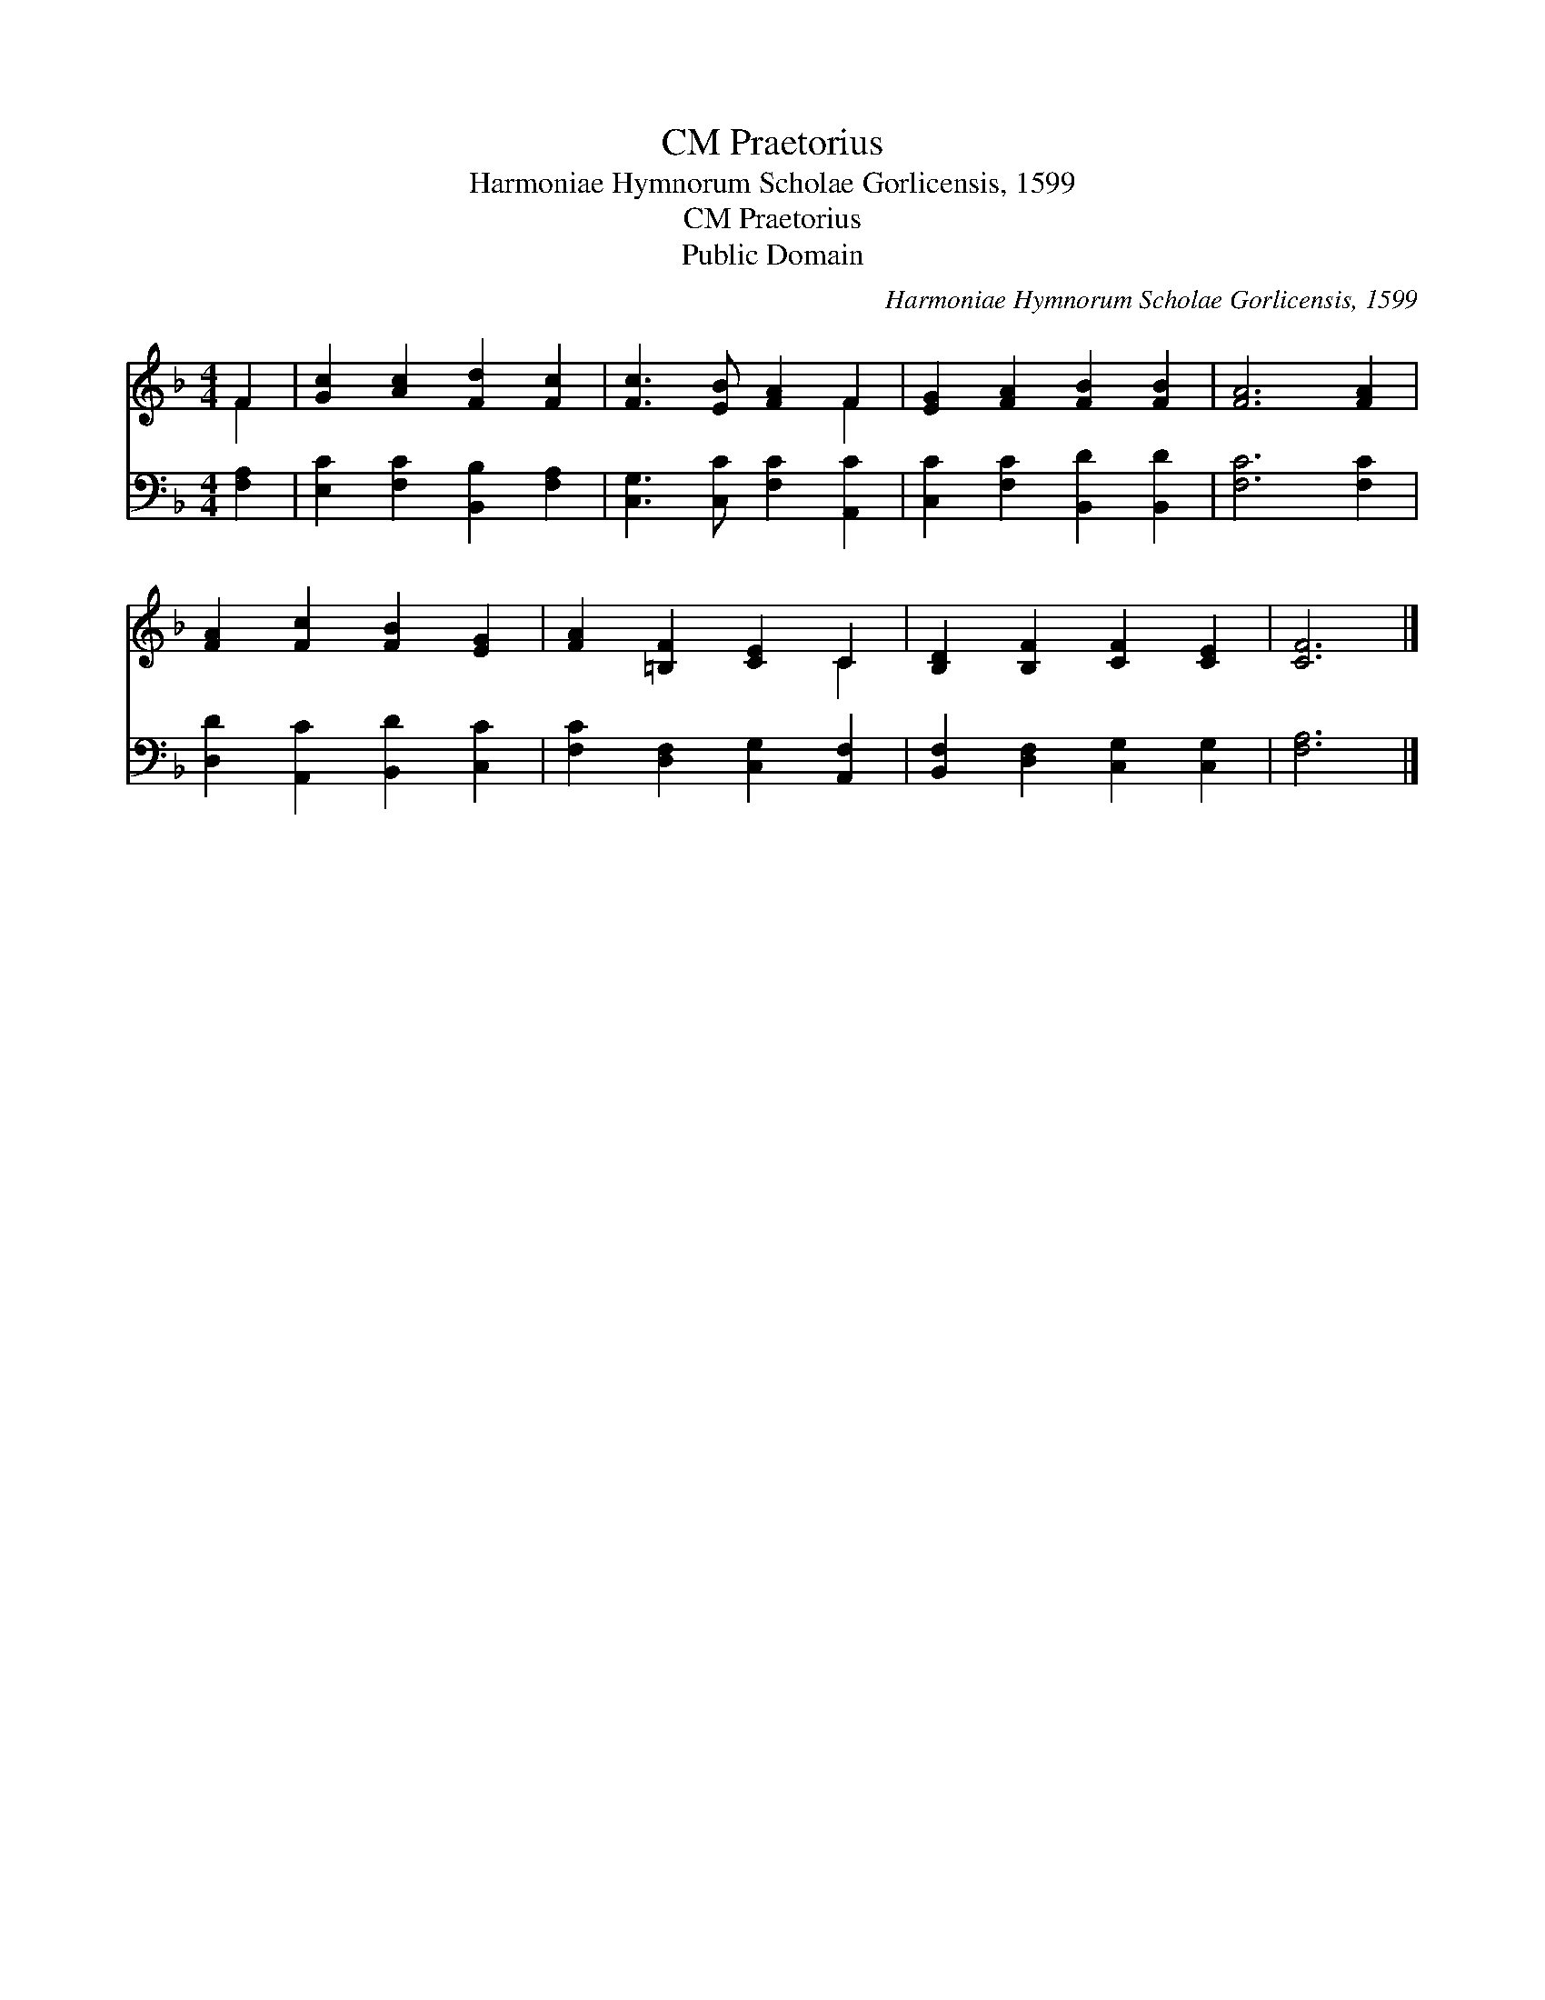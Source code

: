 X:1
T:Praetorius, CM
T:Harmoniae Hymnorum Scholae Gorlicensis, 1599
T:Praetorius, CM
T:Public Domain
C:Harmoniae Hymnorum Scholae Gorlicensis, 1599
Z:Public Domain
%%score ( 1 2 ) 3
L:1/8
M:4/4
K:F
V:1 treble 
V:2 treble 
V:3 bass 
V:1
 F2 | [Gc]2 [Ac]2 [Fd]2 [Fc]2 | [Fc]3 [EB] [FA]2 F2 | [EG]2 [FA]2 [FB]2 [FB]2 | [FA]6 [FA]2 | %5
 [FA]2 [Fc]2 [FB]2 [EG]2 | [FA]2 [=B,F]2 [CE]2 C2 | [B,D]2 [B,F]2 [CF]2 [CE]2 | [CF]6 |] %9
V:2
 F2 | x8 | x6 F2 | x8 | x8 | x8 | x6 C2 | x8 | x6 |] %9
V:3
 [F,A,]2 | [E,C]2 [F,C]2 [B,,B,]2 [F,A,]2 | [C,G,]3 [C,C] [F,C]2 [A,,C]2 | %3
 [C,C]2 [F,C]2 [B,,D]2 [B,,D]2 | [F,C]6 [F,C]2 | [D,D]2 [A,,C]2 [B,,D]2 [C,C]2 | %6
 [F,C]2 [D,F,]2 [C,G,]2 [A,,F,]2 | [B,,F,]2 [D,F,]2 [C,G,]2 [C,G,]2 | [F,A,]6 |] %9

